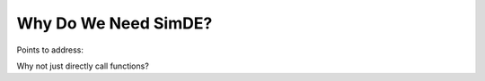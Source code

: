 #####################
Why Do We Need SimDE?
#####################

Points to address:

Why not just directly call functions?
